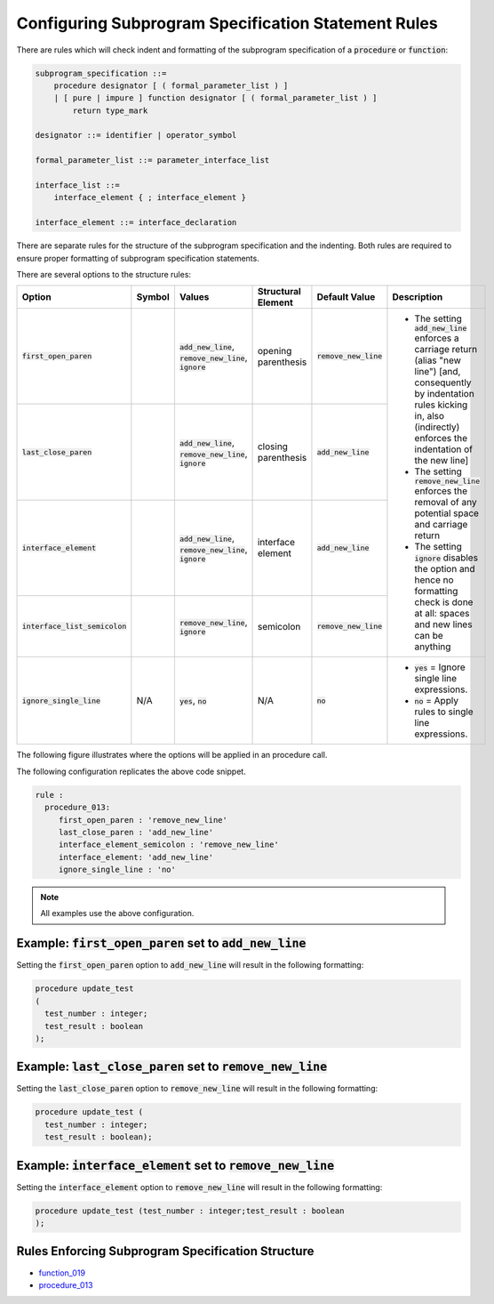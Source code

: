 
.. _configuring-subprogram-specification-statement-rules:

Configuring Subprogram Specification Statement Rules
-----------------------------------------------------

There are rules which will check indent and formatting of the subprogram specification of a :code:`procedure` or :code:`function`:

.. code-block:: text

    subprogram_specification ::=
        procedure designator [ ( formal_parameter_list ) ]
        | [ pure | impure ] function designator [ ( formal_parameter_list ) ]
            return type_mark

    designator ::= identifier | operator_symbol

    formal_parameter_list ::= parameter_interface_list

    interface_list ::=
        interface_element { ; interface_element }

    interface_element ::= interface_declaration

There are separate rules for the structure of the subprogram specification and the indenting.
Both rules are required to ensure proper formatting of subprogram specification statements.

There are several options to the structure rules:

.. |values| replace::
   :code:`add_new_line`, :code:`remove_new_line`, :code:`ignore`

.. |values2| replace::
   :code:`remove_new_line`, :code:`ignore`

.. |values3| replace::
   :code:`yes`, :code:`no`

.. |no| replace::
   :code:`no`

.. |green_diamond| image:: img/green_diamond.png

.. |red_penta_star| image:: img/red_penta_star.png

.. |orange_triangle| image:: img/orange_triangle.png

.. |purple_hexa_star| image:: img/purple_hexa_star.png

.. |add_new_line| replace::
   The setting :code:`add_new_line` enforces a carriage return (alias "new line") [and, consequently by indentation rules kicking in, also (indirectly) enforces the indentation of the new line]

.. |remove_new_line| replace::
   The setting :code:`remove_new_line` enforces the removal of any potential space and carriage return

.. |ignore| replace::
   The setting :code:`ignore` disables the option and hence no formatting check is done at all: spaces and new lines can be anything

.. |default_add_new_line| replace::
   :code:`add_new_line`

.. |default_remove_new_line| replace::
   :code:`remove_new_line`

.. |default_ignore| replace::
   :code:`ignore`

.. |ignore_single_line| replace::
   :code:`ignore_single_line`

.. |ignore_single_line__yes| replace::
   :code:`yes` = Ignore single line expressions.

.. |ignore_single_line__no| replace::
   :code:`no` =  Apply rules to single line expressions.

+----------------------------------+--------------------+-----------+---------------------+---------------------------+-----------------------------+
| Option                           | Symbol             | Values    | Structural Element  | Default Value             | Description                 |
+==================================+====================+===========+=====================+===========================+=============================+
| :code:`first_open_paren`         | |green_diamond|    | |values|  | opening parenthesis | |default_remove_new_line| | * |add_new_line|            |
+----------------------------------+--------------------+-----------+---------------------+---------------------------+ * |remove_new_line|         |
| :code:`last_close_paren`         | |red_penta_star|   | |values|  | closing parenthesis | |default_add_new_line|    | * |ignore|                  |
+----------------------------------+--------------------+-----------+---------------------+---------------------------+                             |
| :code:`interface_element`        | |orange_triangle|  | |values|  | interface element   | |default_add_new_line|    |                             |
+----------------------------------+--------------------+-----------+---------------------+---------------------------+                             |
| :code:`interface_list_semicolon` | |purple_hexa_star| | |values2| | semicolon           | |default_remove_new_line| |                             |
+----------------------------------+--------------------+-----------+---------------------+---------------------------+-----------------------------+
| :code:`ignore_single_line`       | N/A                | |values3| | N/A                 | |no|                      | * |ignore_single_line__yes| |
|                                  |                    |           |                     |                           | * |ignore_single_line__no|  |
+----------------------------------+--------------------+-----------+---------------------+---------------------------+-----------------------------+

The following figure illustrates where the options will be applied in an procedure call.

.. image:: img/subprogram_specification_statement_code.png

The following configuration replicates the above code snippet.

.. code-block:: yaml

   rule :
     procedure_013:
        first_open_paren : 'remove_new_line'
        last_close_paren : 'add_new_line'
        interface_element_semicolon : 'remove_new_line'
        interface_element: 'add_new_line'
        ignore_single_line : 'no'

.. NOTE:: All examples use the above configuration.

Example: :code:`first_open_paren` set to :code:`add_new_line`
#############################################################

Setting the :code:`first_open_paren` option to :code:`add_new_line` will result in the following formatting:

.. code-block:: vhdl

    procedure update_test
    (
      test_number : integer;
      test_result : boolean
    );

Example: :code:`last_close_paren` set to :code:`remove_new_line`
################################################################

Setting the :code:`last_close_paren` option to :code:`remove_new_line` will result in the following formatting:

.. code-block:: vhdl

    procedure update_test (
      test_number : integer;
      test_result : boolean);

Example: :code:`interface_element` set to :code:`remove_new_line`
###################################################################

Setting the :code:`interface_element` option to :code:`remove_new_line` will result in the following formatting:

.. code-block:: vhdl

    procedure update_test (test_number : integer;test_result : boolean
    );

Rules Enforcing Subprogram Specification Structure
##################################################

* `function_019 <function_rules.html#function-019>`_
* `procedure_013 <procedure_rules.html#procedure-013>`_
